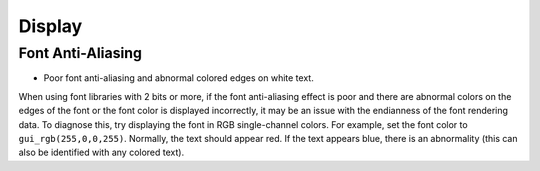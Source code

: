 .. _FAQ_Display_EN:

========
Display
========

Font Anti-Aliasing
------------------

- Poor font anti-aliasing and abnormal colored edges on white text.

When using font libraries with 2 bits or more, if the font anti-aliasing effect is poor
and there are abnormal colors on the edges of the font or the font color is displayed incorrectly,
it may be an issue with the endianness of the font rendering data.
To diagnose this, try displaying the font in RGB single-channel colors.
For example, set the font color to ``gui_rgb(255,0,0,255)``.
Normally, the text should appear red. If the text appears blue,
there is an abnormality (this can also be identified with any colored text).
